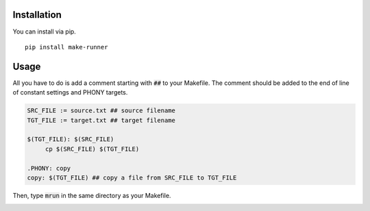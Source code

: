 .. image:: https://user-images.githubusercontent.com/12455831/122683398-cd0bbf00-d239-11eb-95cc-39a1bf911224.png
   :alt: banner

Installation
############
You can install via pip.

::

   pip install make-runner

Usage
#####
All you have to do is add a comment starting with :code:`##` to your Makefile.
The comment should be added to the end of line of constant settings and PHONY targets.

.. code-block:: makefile

   SRC_FILE := source.txt ## source filename
   TGT_FILE := target.txt ## target filename

   $(TGT_FILE): $(SRC_FILE)
        cp $(SRC_FILE) $(TGT_FILE)

   .PHONY: copy
   copy: $(TGT_FILE) ## copy a file from SRC_FILE to TGT_FILE


Then, type :code:`mrun` in the same directory as your Makefile.

.. image:: example/mrun.png
   :alt: screenshot
